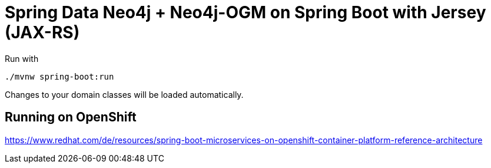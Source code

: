 = Spring Data Neo4j + Neo4j-OGM on Spring Boot with Jersey (JAX-RS)

Run with

[source,shell]
----
./mvnw spring-boot:run
----

Changes to your domain classes will be loaded automatically.

== Running on OpenShift

https://www.redhat.com/de/resources/spring-boot-microservices-on-openshift-container-platform-reference-architecture
